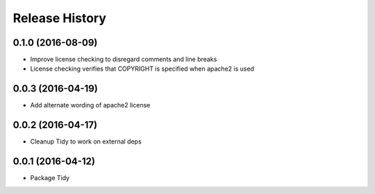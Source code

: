 Release History
---------------

0.1.0 (2016-08-09)
++++++++++++++++++

- Improve license checking to disregard comments and line breaks
- License checking verifies that COPYRIGHT is specified when apache2 is used

0.0.3 (2016-04-19)
++++++++++++++++++

- Add alternate wording of apache2 license

0.0.2 (2016-04-17)
++++++++++++++++++
- Cleanup Tidy to work on external deps

0.0.1 (2016-04-12)
++++++++++++++++++
- Package Tidy
